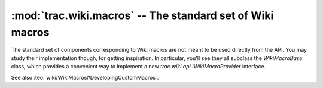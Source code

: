 :mod:`trac.wiki.macros` -- The standard set of Wiki macros
==========================================================

.. module :: trac.wiki.macros

The standard set of components corresponding to Wiki macros are not
meant to be used directly from the API. You may study their
implementation though, for getting inspiration. In particular, you'll
see they all subclass the `WikiMacroBase` class, which provides a
convenient way to implement a new `trac.wiki.api.IWikiMacroProvider` interface.

.. autoclass :: WikiMacroBase

See also :teo:`wiki/WikiMacros#DevelopingCustomMacros`.
